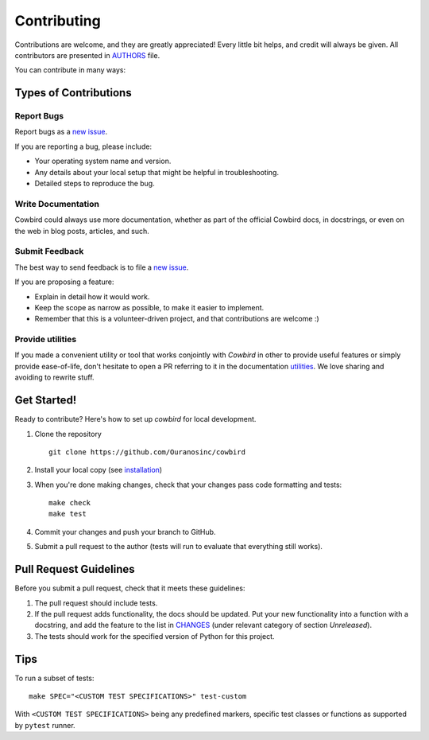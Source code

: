 Contributing
============

Contributions are welcome, and they are greatly appreciated!
Every little bit helps, and credit will always be given.
All contributors are presented in |authors|_ file.

You can contribute in many ways:

Types of Contributions
----------------------


Report Bugs
~~~~~~~~~~~

Report bugs as a `new issue`_.

If you are reporting a bug, please include:

* Your operating system name and version.
* Any details about your local setup that might be helpful in troubleshooting.
* Detailed steps to reproduce the bug.


Write Documentation
~~~~~~~~~~~~~~~~~~~

Cowbird could always use more documentation, whether as part of the
official Cowbird docs, in docstrings, or even on the web in blog posts,
articles, and such.

Submit Feedback
~~~~~~~~~~~~~~~

The best way to send feedback is to file a `new issue`_.

If you are proposing a feature:

* Explain in detail how it would work.
* Keep the scope as narrow as possible, to make it easier to implement.
* Remember that this is a volunteer-driven project, and that contributions
  are welcome :)

Provide utilities
~~~~~~~~~~~~~~~~~

If you made a convenient utility or tool that works conjointly with `Cowbird` in other to provide useful features or
simply provide ease-of-life, don't hesitate to open a PR referring to it in the documentation `utilities`_. We love
sharing and avoiding to rewrite stuff.

Get Started!
------------

Ready to contribute? Here's how to set up `cowbird` for local development.

1. Clone the repository ::

    git clone https://github.com/Ouranosinc/cowbird


2. Install your local copy (see `installation`_)

3. When you're done making changes, check that your changes pass code formatting and tests::

    make check
    make test


4. Commit your changes and push your branch to GitHub.
5. Submit a pull request to the author (tests will run to evaluate that everything still works).


Pull Request Guidelines
-----------------------

Before you submit a pull request, check that it meets these guidelines:

1. The pull request should include tests.
2. If the pull request adds functionality, the docs should be updated. Put
   your new functionality into a function with a docstring, and add the
   feature to the list in |changes|_ (under relevant category of section `Unreleased`).
3. The tests should work for the specified version of Python for this project.


Tips
----

To run a subset of tests::

    make SPEC="<CUSTOM TEST SPECIFICATIONS>" test-custom


With ``<CUSTOM TEST SPECIFICATIONS>`` being any predefined markers, specific test classes or functions as supported
by ``pytest`` runner.

.. References for this page
.. _new issue: https://github.com/Ouranosinc/cowbird/issues/new
.. |authors| replace:: AUTHORS
.. _authors: AUTHORS.rst
.. |changes| replace:: CHANGES
.. _changes: CHANGES.rst
.. _installation: docs/installation.rst
.. _utilities: docs/utilities.rst
